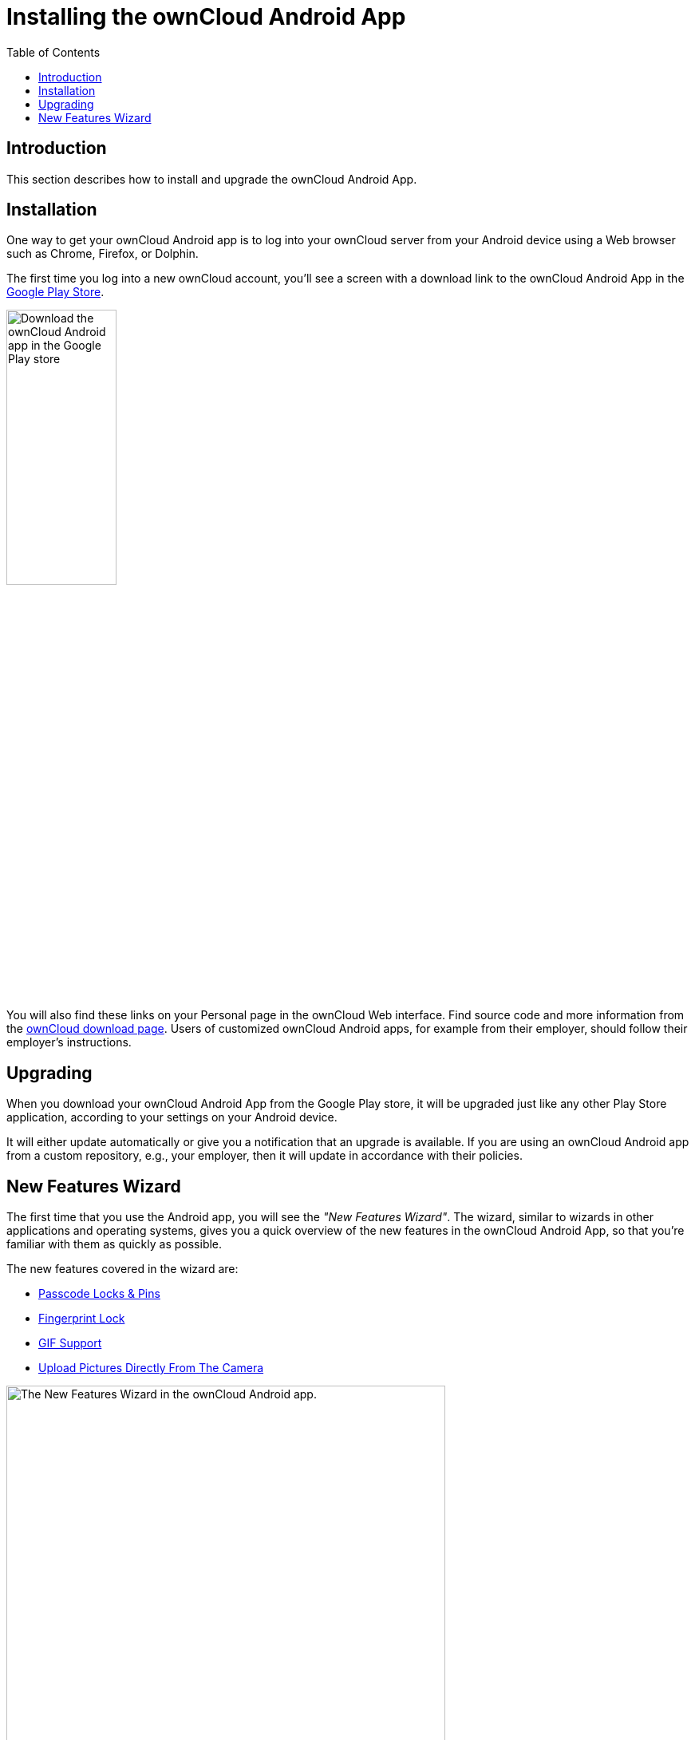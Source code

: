 = Installing the ownCloud Android App
:toc: right

:app-name: ownCloud Android App
:owncloud-mobile-download-url: http://owncloud.org/install/#mobile
:play-store-url: https://play.google.com/store/apps/details?id=com.owncloud.android

== Introduction

This section describes how to install and upgrade the {app-name}.

== Installation

One way to get your ownCloud Android app is to log into your ownCloud server from your Android device using a Web browser such as Chrome, Firefox, or Dolphin.

The first time you log into a new ownCloud account, you'll see a screen with a download link to the {app-name} in the {play-store-url}[Google Play Store].

image:installation/android-1.png[Download the ownCloud Android app in the Google Play store, width=40%,pdfwidth=40%]

You will also find these links on your Personal page in the ownCloud Web interface. Find source code and more information from the {owncloud-mobile-download-url}[ownCloud download page]. Users of customized ownCloud Android apps, for example from their employer, should follow their employer's instructions.

== Upgrading

When you download your {app-name} from the Google Play store, it will be upgraded just like any other Play Store application, according to your settings on your Android device.

It will either update automatically or give you a notification that an upgrade is available.
If you are using an ownCloud Android app from a custom repository, e.g., your employer, then it will update in accordance with their policies.

== New Features Wizard

The first time that you use the Android app, you will see the _"New Features Wizard"_. The wizard, similar to wizards in other applications and operating systems, gives you a quick overview of the new features in the {app-name}, so that you’re familiar with them as quickly as possible.

The new features covered in the wizard are:

* xref:settings.adoc#passcode_locks_pins[Passcode Locks & Pins]
* xref:settings.adoc#pattern_and_fingerprint_lock[Fingerprint Lock]
* xref:files.adoc#gif-support[GIF Support]
* xref:files.adoc#upload-pictures-directly-from-the-camera[Upload Pictures Directly From The Camera]

image:installation/new-features-wizard-step-owncloud-android-app.png[The
New Features Wizard in the ownCloud Android app., width=80%,pdfwidth=80%]

